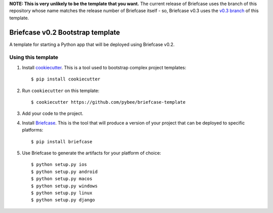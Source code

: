 **NOTE: This is very unlikely to be the template that you want.** The current
release of Briefcase uses the branch of this repository whose name matches
the release number of Briefcase itself - so, Briefcase v0.3 uses the
`v0.3 branch <https://github.com/beeware/briefcase-template/tree/v0.3>`__ of
this template.

Briefcase v0.2 Bootstrap template
=================================


A template for starting a Python app that will be deployed using Briefcase v0.2.

Using this template
-------------------

1. Install `cookiecutter`_. This is a tool used to bootstrap complex project
   templates::

    $ pip install cookiecutter

2. Run ``cookiecutter`` on this template::

    $ cookiecutter https://github.com/pybee/briefcase-template

3. Add your code to the project.

4. Install `Briefcase`_. This is the tool that will produce a version of your
   project that can be deployed to specific platforms::

    $ pip install briefcase

5. Use Briefcase to generate the artifacts for your platform of choice::

    $ python setup.py ios
    $ python setup.py android
    $ python setup.py macos
    $ python setup.py windows
    $ python setup.py linux
    $ python setup.py django

.. _cookiecutter: http://github.com/audreyr/cookiecutter
.. _briefcase: http://github.com/pybee/briefcase
